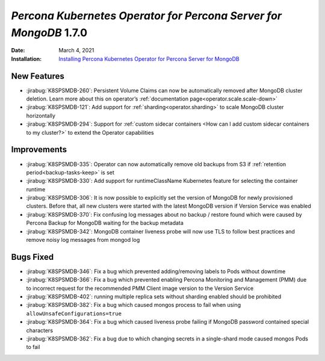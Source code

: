.. _K8SPSMDB-1.7.0:

================================================================================
*Percona Kubernetes Operator for Percona Server for MongoDB* 1.7.0
================================================================================

:Date: March 4, 2021
:Installation: `Installing Percona Kubernetes Operator for Percona Server for MongoDB <https://www.percona.com/doc/kubernetes-operator-for-psmongodb/index.html#installation>`_

New Features
================================================================================

* :jirabug:`K8SPSMDB-260`: Persistent Volume Claims can now be automatically removed after MongoDB cluster deletion. Learn more about this on operator’s :ref:`documentation page<operator.scale.scale-down>`
* :jirabug:`K8SPSMDB-121`: Add support for :ref:`sharding<operator.sharding>` to scale MongoDB cluster horizontally
* :jirabug:`K8SPSMDB-294`: Support for :ref:`custom sidecar containers <How can I add custom sidecar containers to my cluster?>` to extend the Operator capabilities

Improvements
================================================================================

* :jirabug:`K8SPSMDB-335`: Operator can now automatically remove old backups from S3 if :ref:`retention period<backup-tasks-keep>` is set
* :jirabug:`K8SPSMDB-330`: Add support for runtimeClassName Kubernetes feature for selecting the container runtime
* :jirabug:`K8SPSMDB-306`: It is now possible to explicitly set the version of MongoDB for newly provisioned clusters. Before that, all new clusters were started with the latest MongoDB version if Version Service was enabled
* :jirabug:`K8SPSMDB-370`: Fix confusing log messages about no backup / restore found which were caused by Percona Backup for MongoDB waiting for the backup metadata
* :jirabug:`K8SPSMDB-342`: MongoDB container liveness probe will now use TLS to follow best practices and remove noisy log messages from mongod log

Bugs Fixed
================================================================================

* :jirabug:`K8SPSMDB-346`: Fix a bug which prevented adding/removing labels to Pods without downtime
* :jirabug:`K8SPSMDB-366`: Fix a bug which prevented enabling Percona Monitoring and Management (PMM) due to incorrect request for the recommended PMM Client image version to the Version Service
* :jirabug:`K8SPSMDB-402`: running multiple replica sets without sharding enabled should be prohibited
* :jirabug:`K8SPSMDB-382`: Fix a bug which caused mongos process to fail when using ``allowUnsafeConfigurations=true``

* :jirabug:`K8SPSMDB-364`: Fix a bug which caused liveness probe failing if MongoDB password contained special characters
* :jirabug:`K8SPSMDB-362`: Fix a bug due to which changing secrets in a single-shard mode caused mongos Pods to fail
